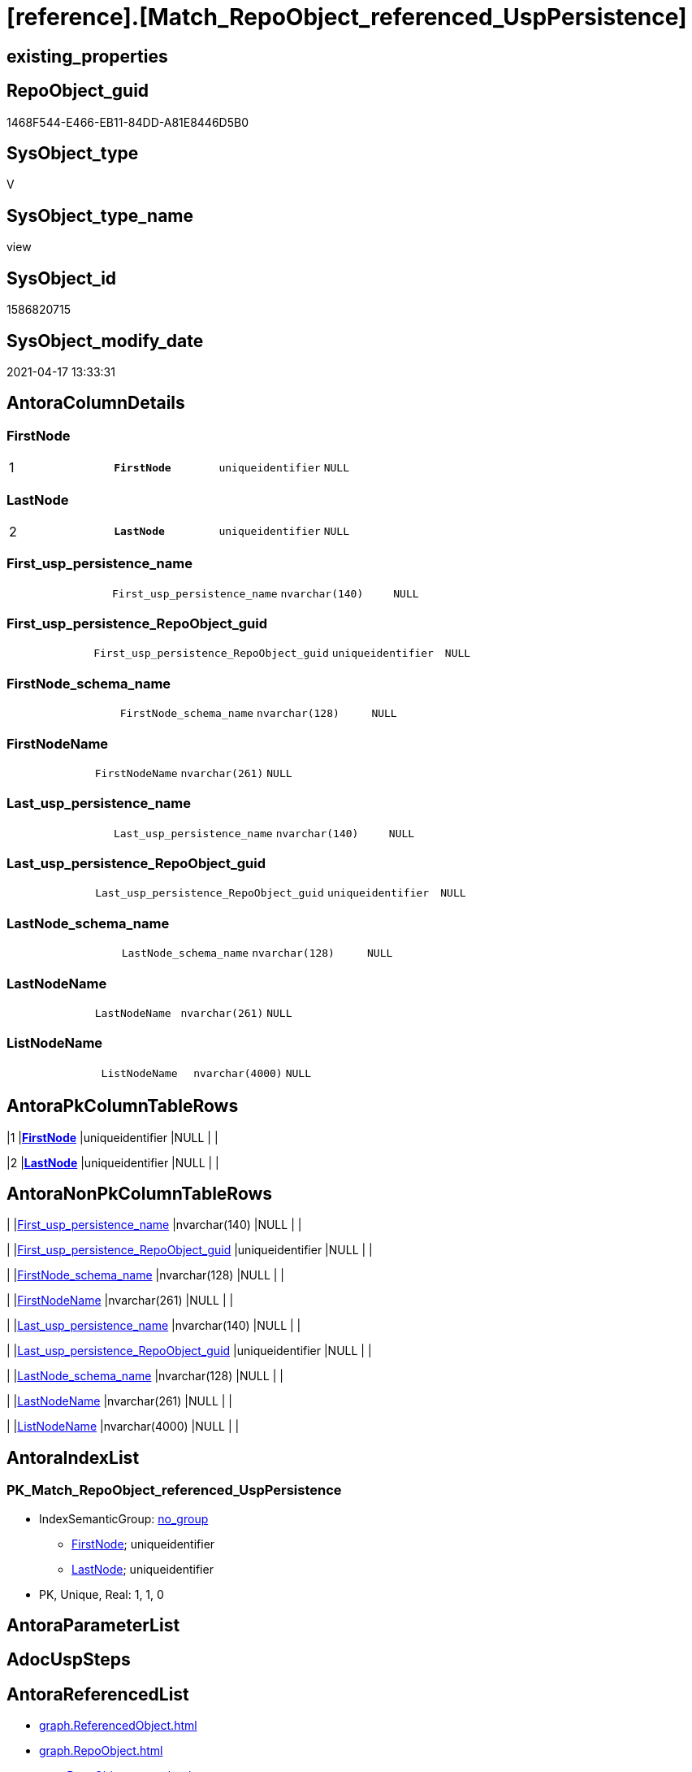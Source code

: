 = [reference].[Match_RepoObject_referenced_UspPersistence]

== existing_properties

// tag::existing_properties[]
:ExistsProperty--antorareferencedlist:
:ExistsProperty--antorareferencinglist:
:ExistsProperty--ms_description:
:ExistsProperty--pk_index_guid:
:ExistsProperty--pk_indexpatterncolumndatatype:
:ExistsProperty--pk_indexpatterncolumnname:
:ExistsProperty--referencedobjectlist:
:ExistsProperty--sql_modules_definition:
:ExistsProperty--FK:
:ExistsProperty--AntoraIndexList:
:ExistsProperty--Columns:
// end::existing_properties[]

== RepoObject_guid

// tag::RepoObject_guid[]
1468F544-E466-EB11-84DD-A81E8446D5B0
// end::RepoObject_guid[]

== SysObject_type

// tag::SysObject_type[]
V 
// end::SysObject_type[]

== SysObject_type_name

// tag::SysObject_type_name[]
view
// end::SysObject_type_name[]

== SysObject_id

// tag::SysObject_id[]
1586820715
// end::SysObject_id[]

== SysObject_modify_date

// tag::SysObject_modify_date[]
2021-04-17 13:33:31
// end::SysObject_modify_date[]

== AntoraColumnDetails

// tag::AntoraColumnDetails[]
[[column-FirstNode]]
=== FirstNode

[cols="d,m,m,m,m,d"]
|===
|1
|*FirstNode*
|uniqueidentifier
|NULL
|
|
|===


[[column-LastNode]]
=== LastNode

[cols="d,m,m,m,m,d"]
|===
|2
|*LastNode*
|uniqueidentifier
|NULL
|
|
|===


[[column-First_usp_persistence_name]]
=== First_usp_persistence_name

[cols="d,m,m,m,m,d"]
|===
|
|First_usp_persistence_name
|nvarchar(140)
|NULL
|
|
|===


[[column-First_usp_persistence_RepoObject_guid]]
=== First_usp_persistence_RepoObject_guid

[cols="d,m,m,m,m,d"]
|===
|
|First_usp_persistence_RepoObject_guid
|uniqueidentifier
|NULL
|
|
|===


[[column-FirstNode_schema_name]]
=== FirstNode_schema_name

[cols="d,m,m,m,m,d"]
|===
|
|FirstNode_schema_name
|nvarchar(128)
|NULL
|
|
|===


[[column-FirstNodeName]]
=== FirstNodeName

[cols="d,m,m,m,m,d"]
|===
|
|FirstNodeName
|nvarchar(261)
|NULL
|
|
|===


[[column-Last_usp_persistence_name]]
=== Last_usp_persistence_name

[cols="d,m,m,m,m,d"]
|===
|
|Last_usp_persistence_name
|nvarchar(140)
|NULL
|
|
|===


[[column-Last_usp_persistence_RepoObject_guid]]
=== Last_usp_persistence_RepoObject_guid

[cols="d,m,m,m,m,d"]
|===
|
|Last_usp_persistence_RepoObject_guid
|uniqueidentifier
|NULL
|
|
|===


[[column-LastNode_schema_name]]
=== LastNode_schema_name

[cols="d,m,m,m,m,d"]
|===
|
|LastNode_schema_name
|nvarchar(128)
|NULL
|
|
|===


[[column-LastNodeName]]
=== LastNodeName

[cols="d,m,m,m,m,d"]
|===
|
|LastNodeName
|nvarchar(261)
|NULL
|
|
|===


[[column-ListNodeName]]
=== ListNodeName

[cols="d,m,m,m,m,d"]
|===
|
|ListNodeName
|nvarchar(4000)
|NULL
|
|
|===


// end::AntoraColumnDetails[]

== AntoraPkColumnTableRows

// tag::AntoraPkColumnTableRows[]
|1
|*<<column-FirstNode>>*
|uniqueidentifier
|NULL
|
|

|2
|*<<column-LastNode>>*
|uniqueidentifier
|NULL
|
|










// end::AntoraPkColumnTableRows[]

== AntoraNonPkColumnTableRows

// tag::AntoraNonPkColumnTableRows[]


|
|<<column-First_usp_persistence_name>>
|nvarchar(140)
|NULL
|
|

|
|<<column-First_usp_persistence_RepoObject_guid>>
|uniqueidentifier
|NULL
|
|

|
|<<column-FirstNode_schema_name>>
|nvarchar(128)
|NULL
|
|

|
|<<column-FirstNodeName>>
|nvarchar(261)
|NULL
|
|

|
|<<column-Last_usp_persistence_name>>
|nvarchar(140)
|NULL
|
|

|
|<<column-Last_usp_persistence_RepoObject_guid>>
|uniqueidentifier
|NULL
|
|

|
|<<column-LastNode_schema_name>>
|nvarchar(128)
|NULL
|
|

|
|<<column-LastNodeName>>
|nvarchar(261)
|NULL
|
|

|
|<<column-ListNodeName>>
|nvarchar(4000)
|NULL
|
|

// end::AntoraNonPkColumnTableRows[]

== AntoraIndexList

// tag::AntoraIndexList[]

[[index-PK_Match_RepoObject_referenced_UspPersistence]]
=== PK_Match_RepoObject_referenced_UspPersistence

* IndexSemanticGroup: xref:index/IndexSemanticGroup.adoc#_no_group[no_group]
+
--
* <<column-FirstNode>>; uniqueidentifier
* <<column-LastNode>>; uniqueidentifier
--
* PK, Unique, Real: 1, 1, 0

// end::AntoraIndexList[]

== AntoraParameterList

// tag::AntoraParameterList[]

// end::AntoraParameterList[]

== AdocUspSteps

// tag::adocuspsteps[]

// end::adocuspsteps[]


== AntoraReferencedList

// tag::antorareferencedlist[]
* xref:graph.ReferencedObject.adoc[]
* xref:graph.RepoObject.adoc[]
* xref:repo.RepoObject_gross.adoc[]
// end::antorareferencedlist[]


== AntoraReferencingList

// tag::antorareferencinglist[]
* xref:reference.Reference_UspPersistence.adoc[]
* xref:repo.usp_main.adoc[]
// end::antorareferencinglist[]


== exampleUsage

// tag::exampleusage[]

// end::exampleusage[]


== exampleUsage_2

// tag::exampleusage_2[]

// end::exampleusage_2[]


== exampleWrong_Usage

// tag::examplewrong_usage[]

// end::examplewrong_usage[]


== has_execution_plan_issue

// tag::has_execution_plan_issue[]

// end::has_execution_plan_issue[]


== has_get_referenced_issue

// tag::has_get_referenced_issue[]

// end::has_get_referenced_issue[]


== has_history

// tag::has_history[]

// end::has_history[]


== has_history_columns

// tag::has_history_columns[]

// end::has_history_columns[]


== is_persistence

// tag::is_persistence[]

// end::is_persistence[]


== is_persistence_check_duplicate_per_pk

// tag::is_persistence_check_duplicate_per_pk[]

// end::is_persistence_check_duplicate_per_pk[]


== is_persistence_check_for_empty_source

// tag::is_persistence_check_for_empty_source[]

// end::is_persistence_check_for_empty_source[]


== is_persistence_delete_changed

// tag::is_persistence_delete_changed[]

// end::is_persistence_delete_changed[]


== is_persistence_delete_missing

// tag::is_persistence_delete_missing[]

// end::is_persistence_delete_missing[]


== is_persistence_insert

// tag::is_persistence_insert[]

// end::is_persistence_insert[]


== is_persistence_truncate

// tag::is_persistence_truncate[]

// end::is_persistence_truncate[]


== is_persistence_update_changed

// tag::is_persistence_update_changed[]

// end::is_persistence_update_changed[]


== is_repo_managed

// tag::is_repo_managed[]

// end::is_repo_managed[]


== microsoft_database_tools_support

// tag::microsoft_database_tools_support[]

// end::microsoft_database_tools_support[]


== MS_Description

// tag::ms_description[]

* detects references between persistence procedures
* uses referenced stored in xref:sqldb:graph.ReferencedObject.adoc[]
* to get only relations between persistence tables the result set is limited:
+
[source,sql]
------
Where
    ro1.[is_persistence]     = 1
    And ro2.[is_persistence] = 1;
------
* FirstNode and LastNode are the persistence tables
* First_usp_persistence and Last_usp_persistence are the related persistence proccedures +
each persistence table has a related persistence procedure
// end::ms_description[]


== persistence_source_RepoObject_fullname

// tag::persistence_source_repoobject_fullname[]

// end::persistence_source_repoobject_fullname[]


== persistence_source_RepoObject_fullname2

// tag::persistence_source_repoobject_fullname2[]

// end::persistence_source_repoobject_fullname2[]


== persistence_source_RepoObject_guid

// tag::persistence_source_repoobject_guid[]

// end::persistence_source_repoobject_guid[]


== persistence_source_RepoObject_xref

// tag::persistence_source_repoobject_xref[]

// end::persistence_source_repoobject_xref[]


== pk_index_guid

// tag::pk_index_guid[]
413E7A02-0A96-EB11-84F4-A81E8446D5B0
// end::pk_index_guid[]


== pk_IndexPatternColumnDatatype

// tag::pk_indexpatterncolumndatatype[]
uniqueidentifier,uniqueidentifier
// end::pk_indexpatterncolumndatatype[]


== pk_IndexPatternColumnName

// tag::pk_indexpatterncolumnname[]
FirstNode,LastNode
// end::pk_indexpatterncolumnname[]


== pk_IndexSemanticGroup

// tag::pk_indexsemanticgroup[]

// end::pk_indexsemanticgroup[]


== ReferencedObjectList

// tag::referencedobjectlist[]
* [graph].[ReferencedObject]
* [graph].[RepoObject]
* [repo].[RepoObject_gross]
// end::referencedobjectlist[]


== usp_persistence_RepoObject_guid

// tag::usp_persistence_repoobject_guid[]

// end::usp_persistence_repoobject_guid[]


== UspParameters

// tag::uspparameters[]

// end::uspparameters[]


== sql_modules_definition

// tag::sql_modules_definition[]
[source,sql]
----

/*
<<property_start>>MS_Description
* detects references between persistence procedures
* uses referenced stored in xref:sqldb:graph.ReferencedObject.adoc[]
* to get only relations between persistence tables the result set is limited:
+
[source,sql]
------
Where
    ro1.[is_persistence]     = 1
    And ro2.[is_persistence] = 1;
------
* FirstNode and LastNode are the persistence tables
* First_usp_persistence and Last_usp_persistence are the related persistence proccedures +
each persistence table has a related persistence procedure
<<property_end>>

*/
CREATE View [reference].Match_RepoObject_referenced_UspPersistence
As
Select
    ro1.usp_persistence_name            As First_usp_persistence_name
  , ro1.usp_persistence_RepoObject_guid As First_usp_persistence_RepoObject_guid
  , ro2.usp_persistence_name            As Last_usp_persistence_name
  , ro2.usp_persistence_RepoObject_guid As Last_usp_persistence_RepoObject_guid
  , Q.FirstNode
  , ro1.RepoObject_schema_name          As FirstNode_schema_name
  , Q.FirstNodeName
  , Q.LastNode
  , ro2.RepoObject_schema_name          As LastNode_schema_name
  , Q.LastNodeName
  , Q.ListNodeName
From
(
    Select
        --
        Object1.RepoObject_guid                                                   As FirstNode
      , Object1.RepoObject_fullname                                               As FirstNodeName
      , String_Agg ( Object2.RepoObject_fullname, '->' ) Within Group(GRAPH Path) As ListNodeName
      , Last_Value ( Object2.RepoObject_guid ) WITHIN Group(GRAPH Path)           As LastNode
      , Last_Value ( Object2.RepoObject_fullname ) WITHIN Group(GRAPH Path)       As LastNodeName
    From
        [graph].[RepoObject] As Object1
      , [graph].[ReferencedObject] For Path As referenced
      , [graph].[RepoObject] For Path As Object2
    Where Match(
        SHORTEST_PATH(Object1(-(referenced)->Object2)+))
        And Object1.[RepoObject_type] In
            ( 'u', 'v' )
)                                 As Q
    Left Join
        [repo].[RepoObject_gross] ro1
            On
            ro1.RepoObject_guid = Q.FirstNode

    Left Join
        [repo].[RepoObject_gross] ro2
            On
            ro2.RepoObject_guid = Q.LastNode
Where
    ro1.[is_persistence]     = 1
    And ro2.[is_persistence] = 1;

----
// end::sql_modules_definition[]


